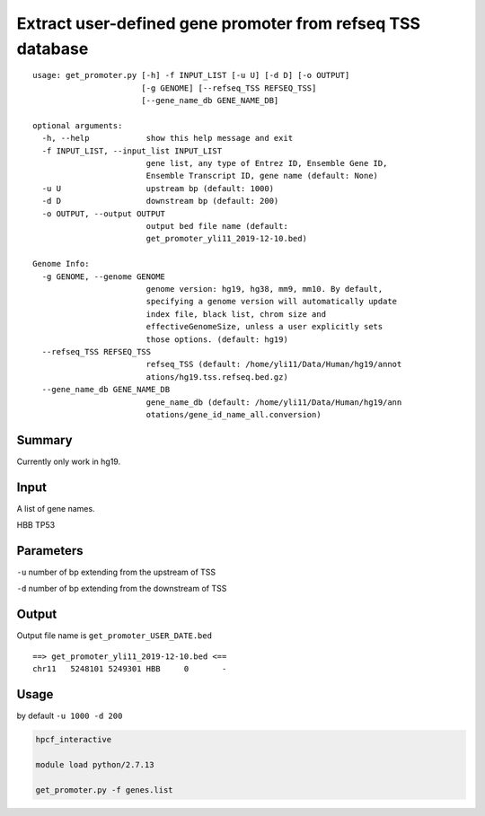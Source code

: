 Extract user-defined gene promoter from refseq TSS database
===========================================================

::

	usage: get_promoter.py [-h] -f INPUT_LIST [-u U] [-d D] [-o OUTPUT]
	                       [-g GENOME] [--refseq_TSS REFSEQ_TSS]
	                       [--gene_name_db GENE_NAME_DB]

	optional arguments:
	  -h, --help            show this help message and exit
	  -f INPUT_LIST, --input_list INPUT_LIST
	                        gene list, any type of Entrez ID, Ensemble Gene ID,
	                        Ensemble Transcript ID, gene name (default: None)
	  -u U                  upstream bp (default: 1000)
	  -d D                  downstream bp (default: 200)
	  -o OUTPUT, --output OUTPUT
	                        output bed file name (default:
	                        get_promoter_yli11_2019-12-10.bed)

	Genome Info:
	  -g GENOME, --genome GENOME
	                        genome version: hg19, hg38, mm9, mm10. By default,
	                        specifying a genome version will automatically update
	                        index file, black list, chrom size and
	                        effectiveGenomeSize, unless a user explicitly sets
	                        those options. (default: hg19)
	  --refseq_TSS REFSEQ_TSS
	                        refseq_TSS (default: /home/yli11/Data/Human/hg19/annot
	                        ations/hg19.tss.refseq.bed.gz)
	  --gene_name_db GENE_NAME_DB
	                        gene_name_db (default: /home/yli11/Data/Human/hg19/ann
	                        otations/gene_id_name_all.conversion)


Summary
^^^^^^^

Currently only work in hg19.


Input
^^^^^

A list of gene names.

::

HBB
TP53

Parameters
^^^^^^^^^^

``-u`` number of bp extending from the upstream of TSS

``-d`` number of bp extending from the downstream of TSS


Output
^^^^^^

Output file name is ``get_promoter_USER_DATE.bed``

::

	==> get_promoter_yli11_2019-12-10.bed <==
	chr11	5248101	5249301	HBB	0	-


Usage
^^^^^

by default ``-u 1000 -d 200``

.. code:: bash

	hpcf_interactive

	module load python/2.7.13

	get_promoter.py -f genes.list












